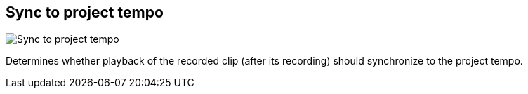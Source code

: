 [#inspector-matrix-recording-sync-to-project-tempo]
== Sync to project tempo

image:generated/screenshots/elements/inspector/matrix/recording-sync-to-project-tempo.png[Sync to project tempo, role="related thumb right"]

Determines whether playback of the recorded clip (after its recording) should synchronize to the project tempo.
